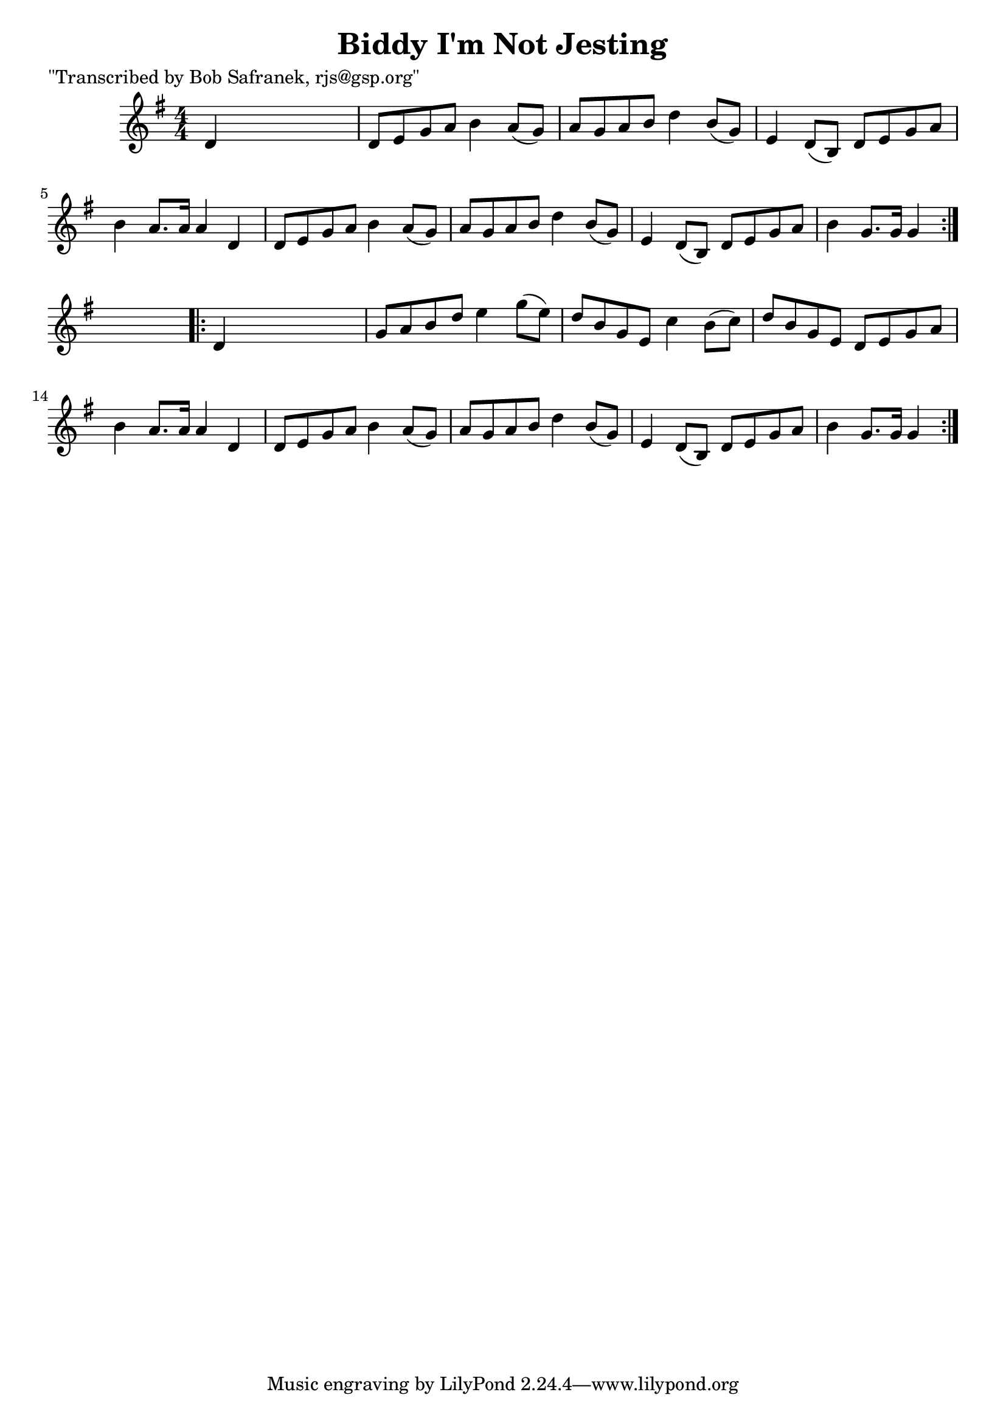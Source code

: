 
\version "2.16.2"
% automatically converted by musicxml2ly from xml/1817_bs.xml

%% additional definitions required by the score:
\language "english"


\header {
    poet = "\"Transcribed by Bob Safranek, rjs@gsp.org\""
    encoder = "abc2xml version 63"
    encodingdate = "2015-01-25"
    title = "Biddy I'm Not Jesting"
    }

\layout {
    \context { \Score
        autoBeaming = ##f
        }
    }
PartPOneVoiceOne =  \relative d' {
    \repeat volta 2 {
        \key g \major \numericTimeSignature\time 4/4 d4 s2. | % 2
        d8 [ e8 g8 a8 ] b4 a8 ( [ g8 ) ] | % 3
        a8 [ g8 a8 b8 ] d4 b8 ( [ g8 ) ] | % 4
        e4 d8 ( [ b8 ) ] d8 [ e8 g8 a8 ] | % 5
        b4 a8. [ a16 ] a4 d,4 | % 6
        d8 [ e8 g8 a8 ] b4 a8 ( [ g8 ) ] | % 7
        a8 [ g8 a8 b8 ] d4 b8 ( [ g8 ) ] | % 8
        e4 d8 ( [ b8 ) ] d8 [ e8 g8 a8 ] | % 9
        b4 g8. [ g16 ] g4 }
    s4 \repeat volta 2 {
        | \barNumberCheck #10
        d4 s2. | % 11
        g8 [ a8 b8 d8 ] e4 g8 ( [ e8 ) ] | % 12
        d8 [ b8 g8 e8 ] c'4 b8 ( [ c8 ) ] | % 13
        d8 [ b8 g8 e8 ] d8 [ e8 g8 a8 ] | % 14
        b4 a8. [ a16 ] a4 d,4 | % 15
        d8 [ e8 g8 a8 ] b4 a8 ( [ g8 ) ] | % 16
        a8 [ g8 a8 b8 ] d4 b8 ( [ g8 ) ] | % 17
        e4 d8 ( [ b8 ) ] d8 [ e8 g8 a8 ] | % 18
        b4 g8. [ g16 ] g4 }
    }


% The score definition
\score {
    <<
        \new Staff <<
            \context Staff << 
                \context Voice = "PartPOneVoiceOne" { \PartPOneVoiceOne }
                >>
            >>
        
        >>
    \layout {}
    % To create MIDI output, uncomment the following line:
    %  \midi {}
    }

